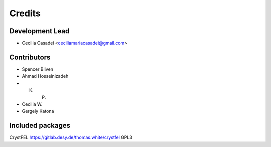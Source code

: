 =======
Credits
=======

Development Lead
----------------

* Cecilia Casadei <ceciliamariacasadei@gmail.com>

Contributors
------------

* Spencer Bliven

* Ahmad Hosseinizadeh

* K. P.

* Cecilia W.

* Gergely Katona


Included packages
-----------------------
CrystFEL https://gitlab.desy.de/thomas.white/crystfel GPL3

